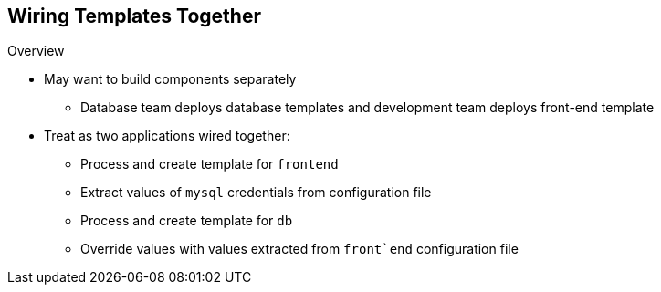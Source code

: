 == Wiring Templates Together
:noaudio:

.Overview

* May want to build components separately

** Database team deploys database templates and development team deploys
 front-end template
* Treat as two applications wired together:
** Process and create template for `frontend`
** Extract values of `mysql` credentials from configuration file
** Process and create template for `db`
** Override  values with values extracted from `front`end` configuration file

ifdef::showscript[]

=== Transcript

Sometimes you might want to build various components separately. For example, a
 database team deploys database templates and the development team deploys the
  front-end template.

You can take these two separate templates and wire them together. First, process
 and create a `frontend` template, and extract the values of the `mysql`
  credentials from its configuration file. Then process and create a `db`
   template and override its `mysq1` credentials values with the values
    extracted from the `frontend` configuration file.

endif::showscript[]
